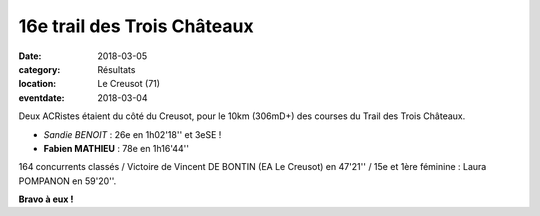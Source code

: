 16e trail des Trois Châteaux
============================

:date: 2018-03-05
:category: Résultats
:location: Le Creusot (71)
:eventdate: 2018-03-04

.. image:: http://assets.acr-dijon.org/T3Clogo.jpg

Deux ACRistes étaient du côté du Creusot, pour le 10km (306mD+) des courses du Trail des Trois Châteaux.

- *Sandie BENOIT* : 26e en 1h02'18'' et 3eSE !
- **Fabien MATHIEU** : 78e en 1h16'44''

164 concurrents classés / Victoire de Vincent DE BONTIN (EA Le Creusot) en 47'21'' / 15e et 1ère féminine : Laura POMPANON en 59'20''.

**Bravo à eux !**
